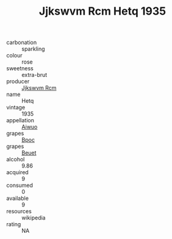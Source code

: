 :PROPERTIES:
:ID:                     7f1dc0d7-a1d7-447f-a3d3-969247b5f1b7
:END:
#+TITLE: Jjkswvm Rcm Hetq 1935

- carbonation :: sparkling
- colour :: rose
- sweetness :: extra-brut
- producer :: [[id:f56d1c8d-34f6-4471-99e0-b868e6e4169f][Jjkswvm Rcm]]
- name :: Hetq
- vintage :: 1935
- appellation :: [[id:47e01a18-0eb9-49d9-b003-b99e7e92b783][Aiwuo]]
- grapes :: [[id:3e7e650d-931b-4d4e-9f3d-16d1e2f078c9][Bpoc]]
- grapes :: [[id:9cb04c77-1c20-42d3-bbca-f291e87937bc][Beuet]]
- alcohol :: 9.86
- acquired :: 9
- consumed :: 0
- available :: 9
- resources :: wikipedia
- rating :: NA


